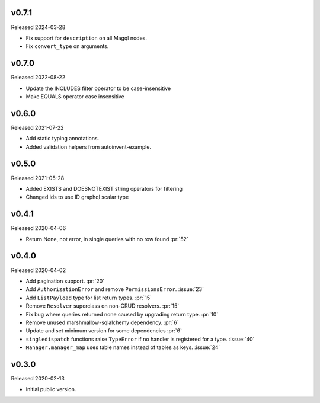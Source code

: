 v0.7.1
------

Released 2024-03-28

- Fix support for ``description`` on all Magql nodes.
- Fix ``convert_type`` on arguments.


v0.7.0
------

Released 2022-08-22

- Update the INCLUDES filter operator to be case-insensitive
- Make EQUALS operator case insensitive

v0.6.0
------

Released 2021-07-22

-   Add static typing annotations.
-   Added validation helpers from autoinvent-example.


v0.5.0
------

Released 2021-05-28

-   Added EXISTS and DOESNOTEXIST string operators for filtering
-   Changed ids to use ID graphql scalar type


v0.4.1
------

Released 2020-04-06

-   Return None, not error, in single queries with no row found :pr:`52`


v0.4.0
------

Released 2020-04-02

-   Add pagination support. :pr:`20`
-   Add ``AuthorizationError`` and remove ``PermissionsError``.
    :issue:`23`
-   Add ``ListPayload`` type for list return types. :pr:`15`
-   Remove ``Resolver`` superclass on non-CRUD resolvers. :pr:`15`
-   Fix bug where queries returned none caused by upgrading return type.
    :pr:`10`
-   Remove unused marshmallow-sqlalchemy dependency. :pr:`6`
-   Update and set minimum version for some dependencies :pr:`6`
-   ``singledispatch`` functions raise ``TypeError`` if no handler is
    registered for a type. :issue:`40`
-   ``Manager.manager_map`` uses table names instead of tables as keys.
    :issue:`24`


v0.3.0
------

Released 2020-02-13

-   Initial public version.
